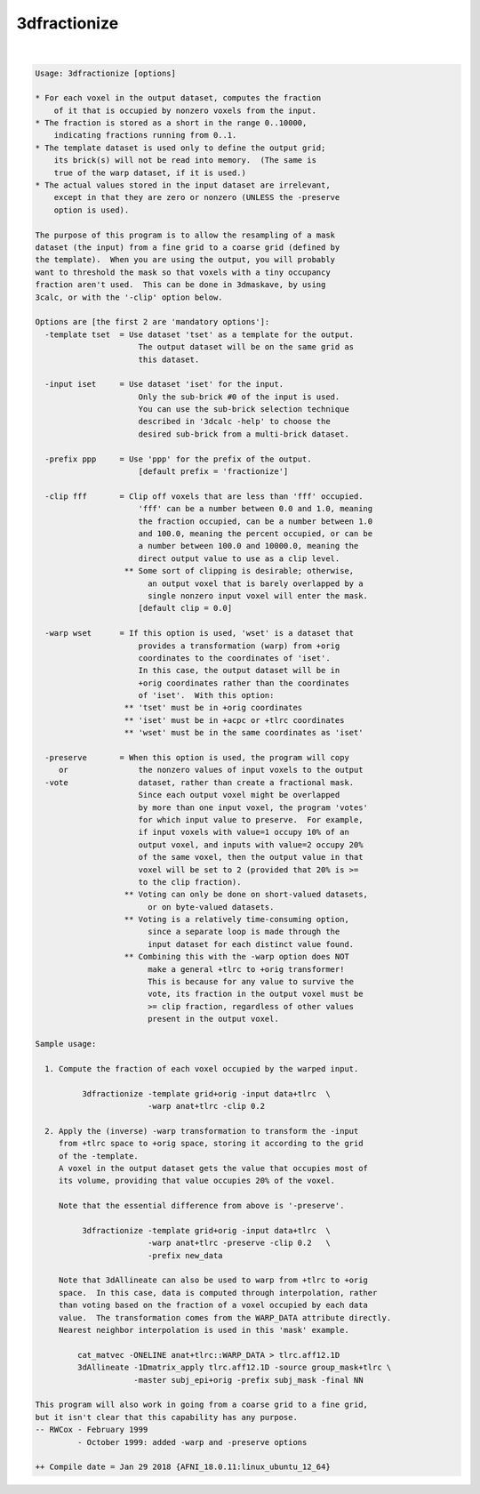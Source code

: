 *************
3dfractionize
*************

.. _3dfractionize:

.. contents:: 
    :depth: 4 

| 

.. code-block:: none

    Usage: 3dfractionize [options]
    
    * For each voxel in the output dataset, computes the fraction
        of it that is occupied by nonzero voxels from the input.
    * The fraction is stored as a short in the range 0..10000,
        indicating fractions running from 0..1.
    * The template dataset is used only to define the output grid;
        its brick(s) will not be read into memory.  (The same is
        true of the warp dataset, if it is used.)
    * The actual values stored in the input dataset are irrelevant,
        except in that they are zero or nonzero (UNLESS the -preserve
        option is used).
    
    The purpose of this program is to allow the resampling of a mask
    dataset (the input) from a fine grid to a coarse grid (defined by
    the template).  When you are using the output, you will probably
    want to threshold the mask so that voxels with a tiny occupancy
    fraction aren't used.  This can be done in 3dmaskave, by using
    3calc, or with the '-clip' option below.
    
    Options are [the first 2 are 'mandatory options']:
      -template tset  = Use dataset 'tset' as a template for the output.
                          The output dataset will be on the same grid as
                          this dataset.
    
      -input iset     = Use dataset 'iset' for the input.
                          Only the sub-brick #0 of the input is used.
                          You can use the sub-brick selection technique
                          described in '3dcalc -help' to choose the
                          desired sub-brick from a multi-brick dataset.
    
      -prefix ppp     = Use 'ppp' for the prefix of the output.
                          [default prefix = 'fractionize']
    
      -clip fff       = Clip off voxels that are less than 'fff' occupied.
                          'fff' can be a number between 0.0 and 1.0, meaning
                          the fraction occupied, can be a number between 1.0
                          and 100.0, meaning the percent occupied, or can be
                          a number between 100.0 and 10000.0, meaning the
                          direct output value to use as a clip level.
                       ** Some sort of clipping is desirable; otherwise,
                            an output voxel that is barely overlapped by a
                            single nonzero input voxel will enter the mask.
                          [default clip = 0.0]
    
      -warp wset      = If this option is used, 'wset' is a dataset that
                          provides a transformation (warp) from +orig
                          coordinates to the coordinates of 'iset'.
                          In this case, the output dataset will be in
                          +orig coordinates rather than the coordinates
                          of 'iset'.  With this option:
                       ** 'tset' must be in +orig coordinates
                       ** 'iset' must be in +acpc or +tlrc coordinates
                       ** 'wset' must be in the same coordinates as 'iset'
    
      -preserve       = When this option is used, the program will copy
         or               the nonzero values of input voxels to the output
      -vote               dataset, rather than create a fractional mask.
                          Since each output voxel might be overlapped
                          by more than one input voxel, the program 'votes'
                          for which input value to preserve.  For example,
                          if input voxels with value=1 occupy 10% of an
                          output voxel, and inputs with value=2 occupy 20%
                          of the same voxel, then the output value in that
                          voxel will be set to 2 (provided that 20% is >=
                          to the clip fraction).
                       ** Voting can only be done on short-valued datasets,
                            or on byte-valued datasets.
                       ** Voting is a relatively time-consuming option,
                            since a separate loop is made through the
                            input dataset for each distinct value found.
                       ** Combining this with the -warp option does NOT
                            make a general +tlrc to +orig transformer!
                            This is because for any value to survive the
                            vote, its fraction in the output voxel must be
                            >= clip fraction, regardless of other values
                            present in the output voxel.
    
    Sample usage:
    
      1. Compute the fraction of each voxel occupied by the warped input.
    
              3dfractionize -template grid+orig -input data+tlrc  \
                            -warp anat+tlrc -clip 0.2
    
      2. Apply the (inverse) -warp transformation to transform the -input
         from +tlrc space to +orig space, storing it according to the grid
         of the -template.
         A voxel in the output dataset gets the value that occupies most of
         its volume, providing that value occupies 20% of the voxel.
    
         Note that the essential difference from above is '-preserve'.
    
              3dfractionize -template grid+orig -input data+tlrc  \
                            -warp anat+tlrc -preserve -clip 0.2   \
                            -prefix new_data
    
         Note that 3dAllineate can also be used to warp from +tlrc to +orig
         space.  In this case, data is computed through interpolation, rather
         than voting based on the fraction of a voxel occupied by each data
         value.  The transformation comes from the WARP_DATA attribute directly.
         Nearest neighbor interpolation is used in this 'mask' example.
    
             cat_matvec -ONELINE anat+tlrc::WARP_DATA > tlrc.aff12.1D
             3dAllineate -1Dmatrix_apply tlrc.aff12.1D -source group_mask+tlrc \
                         -master subj_epi+orig -prefix subj_mask -final NN
    
    This program will also work in going from a coarse grid to a fine grid,
    but it isn't clear that this capability has any purpose.
    -- RWCox - February 1999
             - October 1999: added -warp and -preserve options
    
    ++ Compile date = Jan 29 2018 {AFNI_18.0.11:linux_ubuntu_12_64}
